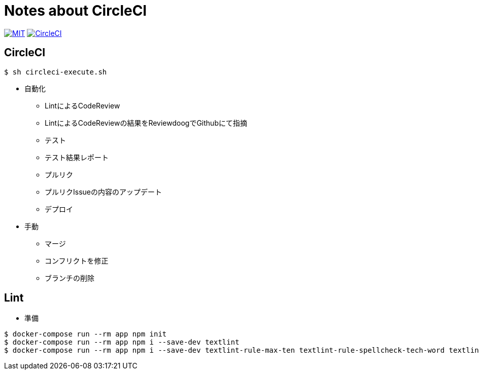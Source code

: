 = Notes about CircleCI

image:https://img.shields.io/badge/license-MIT-blue.svg[MIT, link="https://opensource.org/licenses/MIT"]
image:https://circleci.com/gh/sunakan/notes-about-circleci/tree/master.svg?style=shield["CircleCI", link="https://circleci.com/gh/sunakan/notes-about-circleci/tree/master"]

== CircleCI

----
$ sh circleci-execute.sh
----

* 自動化
** LintによるCodeReview
** LintによるCodeReviewの結果をReviewdoogでGithubにて指摘
** テスト
** テスト結果レポート
** プルリク
** プルリクIssueの内容のアップデート
** デプロイ

* 手動
** マージ
** コンフリクトを修正
** ブランチの削除

== Lint

* 準備

----
$ docker-compose run --rm app npm init
$ docker-compose run --rm app npm i --save-dev textlint
$ docker-compose run --rm app npm i --save-dev textlint-rule-max-ten textlint-rule-spellcheck-tech-word textlint-rule-no-mix-dearu-desumasu
----
